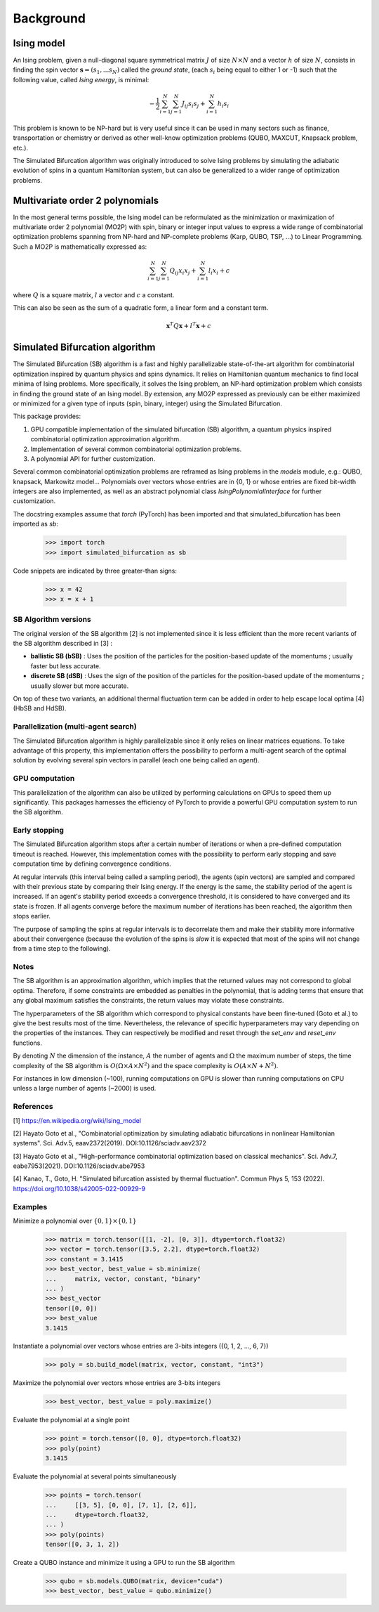 Background
==========

Ising model
-----------

An Ising problem, given a null-diagonal square symmetrical matrix :math:`J` of size
:math:`N \times N` and a vector :math:`h` of size :math:`N`, consists in finding the
spin vector :math:`\mathbf{s} = (s_{1}, ... s_{N})` called the *ground state*,
(each :math:`s_{i}` being equal to either 1 or -1) such that the following value,
called *Ising energy*, is minimal:

.. math::

    - \frac{1}{2} \sum_{i=1}^{N} \sum_{j=1}^{N} J_{ij}s_{i}s_{j} + \sum_{i=1}^{N} h_{i}s_{i}

This problem is known to be NP-hard but is very useful since it can be used in many sectors
such as finance, transportation or chemistry or derived as other well-know optimization problems
(QUBO, MAXCUT, Knapsack problem, etc.).

The Simulated Bifurcation algorithm was originally introduced to solve Ising problems by simulating the adiabatic evolution of spins in a quantum Hamiltonian system, but can also be generalized to a wider range of optimization problems.

Multivariate order 2 polynomials
--------------------------------

In the most general terms possible, the Ising model can be reformulated as the minimization or maximization of multivariate order 2 polynomial (MO2P) with spin, binary or integer input values to express a wide
range of combinatorial optimization problems spanning from NP-hard and NP-complete problems (Karp, QUBO, TSP, ...) to Linear Programming.
Such a MO2P is mathematically expressed as:

.. math::

    \sum_{i=1}^{N} \sum_{j=1}^{N} Q_{ij}x_{i}x_{j} + \sum_{i=1}^{N} l_{i}x_{i} + c

where :math:`Q` is a square matrix, :math:`l` a vector and :math:`c` a constant.

This can also be seen as the sum of a quadratic form, a linear form and a constant term.

.. math::

    \mathbf{x}^T Q \mathbf{x} + l^T \mathbf{x} + c

Simulated Bifurcation algorithm
-------------------------------

The Simulated Bifurcation (SB) algorithm is a fast and highly parallelizable
state-of-the-art algorithm for combinatorial optimization inspired by quantum
physics and spins dynamics. It relies on Hamiltonian quantum mechanics to find
local minima of Ising problems. More specifically, it
solves the Ising problem, an NP-hard optimization problem which consists
in finding the ground state of an Ising model. By extension, any MO2P expressed
as previously can be either maximized or minimized for a given type of inputs
(spin, binary, integer) using the Simulated Bifurcation.

This package provides:

1. GPU compatible implementation of the simulated bifurcation (SB) algorithm, a quantum physics inspired combinatorial optimization approximation algorithm.
2. Implementation of several common combinatorial optimization problems.
3. A polynomial API for further customization.

Several common combinatorial optimization problems are reframed as Ising
problems in the `models` module, e.g.: QUBO, knapsack, Markowitz model...
Polynomials over vectors whose entries are in {0, 1} or whose entries are
fixed bit-width integers are also implemented, as well as an abstract
polynomial class `IsingPolynomialInterface` for further customization.

The docstring examples assume that `torch` (PyTorch) has been imported and
that simulated_bifurcation has been imported as `sb`:

  >>> import torch
  >>> import simulated_bifurcation as sb

Code snippets are indicated by three greater-than signs:

  >>> x = 42
  >>> x = x + 1

SB Algorithm versions
~~~~~~~~~~~~~~~~~~~~~

The original version of the SB algorithm [2] is not implemented since it is
less efficient than the more recent variants of the SB algorithm described
in [3] :

- **ballistic SB (bSB)** : Uses the position of the particles for the position-based update of the momentums ; usually faster but less accurate.
- **discrete SB (dSB)** : Uses the sign of the position of the particles for the position-based update of the momentums ; usually slower but more accurate.

On top of these two variants, an additional thermal fluctuation term
can be added in order to help escape local optima [4] (HbSB and HdSB). 

Parallelization (multi-agent search)
~~~~~~~~~~~~~~~~~~~~~~~~~~~~~~~~~~~~

The Simulated Bifurcation algorithm is highly parallelizable since it only relies on 
linear matrices equations. To take advantage of this property, this implementation
offers the possibility to perform a multi-agent search of the optimal solution by
evolving several spin vectors in parallel (each one being called an *agent*).

GPU computation
~~~~~~~~~~~~~~~

This parallelization of the algorithm can also be utilized by performing calculations on GPUs to speed
them up significantly. This packages harnesses the efficiency of PyTorch to provide a powerful GPU
computation system to run the SB algorithm.

Early stopping
~~~~~~~~~~~~~~

The Simulated Bifurcation algorithm stops after a certain number of iterations or when a pre-defined
computation timeout is reached. However, this implementation comes with the possibility to perform
early stopping and save computation time by defining convergence conditions. 

At regular intervals (this interval being called a sampling period), the agents (spin vectors) are
sampled and compared with their previous state by comparing their Ising energy. If the energy is the
same, the stability period of the agent is increased. If an agent's stability period exceeds a
convergence threshold, it is considered to have converged and its state is frozen. If all agents converge
before the maximum number of iterations has been reached, the algorithm then stops earlier.

The purpose of sampling the spins at regular intervals is to decorrelate them and make their stability more
informative about their convergence (because the evolution of the spins is *slow* it is expected that
most of the spins will not change from a time step to the following).

Notes
~~~~~
The SB algorithm is an approximation algorithm, which implies that the
returned values may not correspond to global optima. Therefore, if some
constraints are embedded as penalties in the polynomial, that is adding
terms that ensure that any global maximum satisfies the constraints, the
return values may violate these constraints.

The hyperparameters of the SB algorithm which correspond to physical
constants have been fine-tuned (Goto et al.) to give the best results most
of the time. Nevertheless, the relevance of specific hyperparameters may
vary depending on the properties of the instances. They can respectively be
modified and reset through the `set_env` and `reset_env` functions.

By denoting :math:`N` the dimension of the instance, :math:`A` the number of
agents and :math:`\Omega` the maximum number of steps, the time complexity of
the SB algorithm is :math:`O(\Omega \times A \times N^2)` and the space complexity
is :math:`O(A \times N + N^2)`.

For instances in low dimension (~100), running computations on GPU is
slower than running computations on CPU unless a large number of
agents (~2000) is used.

References
~~~~~~~~~~
[1] https://en.wikipedia.org/wiki/Ising_model

[2] Hayato Goto et al., "Combinatorial optimization by simulating adiabatic
bifurcations in nonlinear Hamiltonian systems". Sci. Adv.5, eaav2372(2019).
DOI:10.1126/sciadv.aav2372

[3] Hayato Goto et al., "High-performance combinatorial optimization based
on classical mechanics". Sci. Adv.7, eabe7953(2021).
DOI:10.1126/sciadv.abe7953

[4] Kanao, T., Goto, H. "Simulated bifurcation assisted by thermal
fluctuation". Commun Phys 5, 153 (2022).
https://doi.org/10.1038/s42005-022-00929-9

Examples
~~~~~~~~
Minimize a polynomial over :math:`\{0, 1\} \times \{0, 1\}`

  >>> matrix = torch.tensor([[1, -2], [0, 3]], dtype=torch.float32)
  >>> vector = torch.tensor([3.5, 2.2], dtype=torch.float32)
  >>> constant = 3.1415
  >>> best_vector, best_value = sb.minimize(
  ...     matrix, vector, constant, "binary"
  ... )
  >>> best_vector
  tensor([0, 0])
  >>> best_value
  3.1415

Instantiate a polynomial over vectors whose entries are 3-bits integers
({0, 1, 2, ..., 6, 7})

  >>> poly = sb.build_model(matrix, vector, constant, "int3")

Maximize the polynomial over vectors whose entries are 3-bits integers

  >>> best_vector, best_value = poly.maximize()

Evaluate the polynomial at a single point

  >>> point = torch.tensor([0, 0], dtype=torch.float32)
  >>> poly(point)
  3.1415

Evaluate the polynomial at several points simultaneously

  >>> points = torch.tensor(
  ...     [[3, 5], [0, 0], [7, 1], [2, 6]],
  ...     dtype=torch.float32,
  ... )
  >>> poly(points)
  tensor([0, 3, 1, 2])

Create a QUBO instance and minimize it using a GPU to run the SB algorithm

  >>> qubo = sb.models.QUBO(matrix, device="cuda")
  >>> best_vector, best_value = qubo.minimize()
